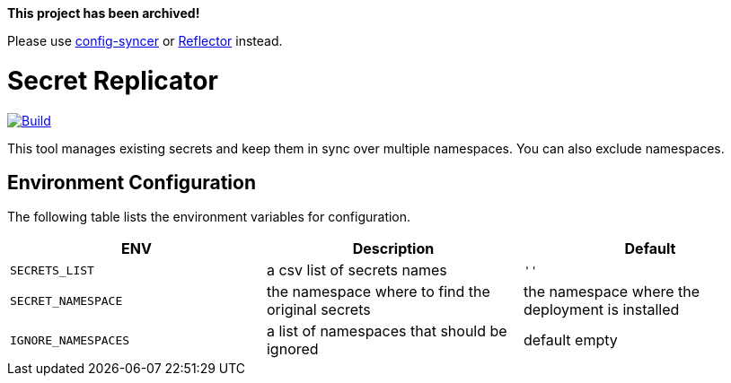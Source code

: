 *This project has been archived!*

Please use https://github.com/kubeops/config-syncer[config-syncer] or https://github.com/emberstack/kubernetes-reflector[Reflector] instead.

# Secret Replicator

[#img-build]
[caption="Figure 1: ",link=https://travis-ci.com/kiwigrid/secret-replicator]
image::https://img.shields.io/travis/com/kiwigrid/secret-replicator.svg?style=plastic[Build]


This tool manages existing secrets and keep them in sync over multiple namespaces.
You can also exclude namespaces.


## Environment Configuration

The following table lists the environment variables for configuration.

[options="header"]
|=======
|ENV | Description | Default
|`SECRETS_LIST` | a csv list of secrets names | `''`
|`SECRET_NAMESPACE` | the namespace where to find the original secrets | the namespace where the deployment is installed
|`IGNORE_NAMESPACES` | a list of namespaces that should be ignored | default empty
|=======

